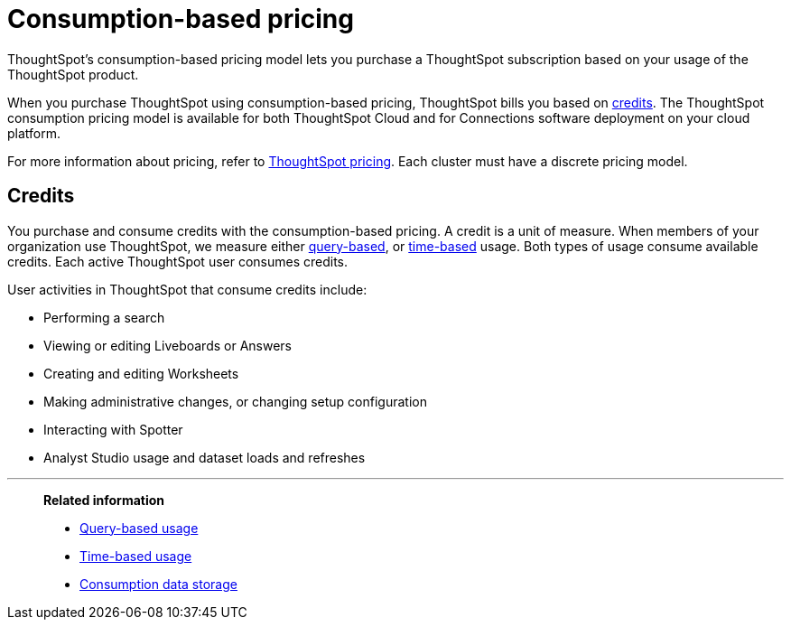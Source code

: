= Consumption-based pricing
:last_updated: 11/05/2021
:linkattrs:
:experimental:
:page-aliases: /admin/ts-cloud/consumption-pricing.adoc
:page-layout: default-cloud
:description: ThoughtSpot’s consumption-based pricing model lets you purchase a ThoughtSpot subscription based on your usage of the ThoughtSpot product.
:jira: SCAL-238252

ThoughtSpot’s consumption-based pricing model lets you purchase a ThoughtSpot subscription based on your usage of the ThoughtSpot product.

When you purchase ThoughtSpot using consumption-based pricing, ThoughtSpot bills you based on <<credits,credits>>.
The ThoughtSpot consumption pricing model is available for both ThoughtSpot Cloud and for Connections software deployment on your cloud platform.

For more information about pricing, refer to https://www.thoughtspot.com/pricing[ThoughtSpot pricing^].
Each cluster must have a discrete pricing model.

[#credits]
== Credits

You purchase and consume credits with the consumption-based pricing.
A credit is a unit of measure.
When members of your organization use ThoughtSpot, we measure either xref:consumption-pricing-query-based.adoc[query-based], or xref:consumption-pricing-time-based.adoc[time-based] usage. Both types of usage consume available credits. Each active ThoughtSpot user consumes credits.

User activities in ThoughtSpot that consume credits include:

- Performing a search
- Viewing or editing Liveboards or Answers
- Creating and editing Worksheets
- Making administrative changes, or changing setup configuration
- Interacting with Spotter
- Analyst Studio usage and dataset loads and refreshes


'''
> *Related information*
>
> * xref:consumption-pricing-query-based.adoc[Query-based usage]
> * xref:consumption-pricing-time-based.adoc[Time-based usage]
> * xref:consumption-pricing-storage.adoc[Consumption data storage]